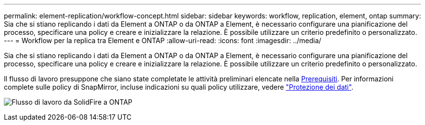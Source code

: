 ---
permalink: element-replication/workflow-concept.html 
sidebar: sidebar 
keywords: workflow, replication, element, ontap 
summary: Sia che si stiano replicando i dati da Element a ONTAP o da ONTAP a Element, è necessario configurare una pianificazione del processo, specificare una policy e creare e inizializzare la relazione. È possibile utilizzare un criterio predefinito o personalizzato. 
---
= Workflow per la replica tra Element e ONTAP
:allow-uri-read: 
:icons: font
:imagesdir: ../media/


[role="lead"]
Sia che si stiano replicando i dati da Element a ONTAP o da ONTAP a Element, è necessario configurare una pianificazione del processo, specificare una policy e creare e inizializzare la relazione. È possibile utilizzare un criterio predefinito o personalizzato.

Il flusso di lavoro presuppone che siano state completate le attività preliminari elencate nella xref:index.adoc#prerequisites[Prerequisiti]. Per informazioni complete sulle policy di SnapMirror, incluse indicazioni su quali policy utilizzare, vedere link:../data-protection/index.html["Protezione dei dati"].

image:solidfire-to-ontap-backup-workflow.gif["Flusso di lavoro da SolidFire a ONTAP"]
